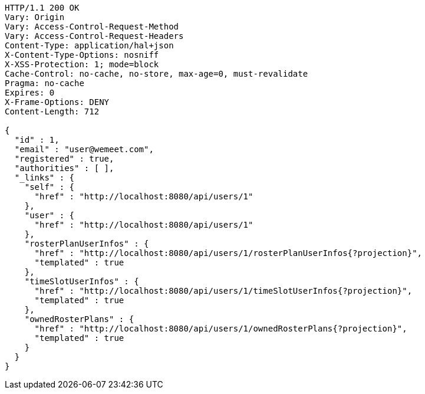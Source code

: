 [source,http,options="nowrap"]
----
HTTP/1.1 200 OK
Vary: Origin
Vary: Access-Control-Request-Method
Vary: Access-Control-Request-Headers
Content-Type: application/hal+json
X-Content-Type-Options: nosniff
X-XSS-Protection: 1; mode=block
Cache-Control: no-cache, no-store, max-age=0, must-revalidate
Pragma: no-cache
Expires: 0
X-Frame-Options: DENY
Content-Length: 712

{
  "id" : 1,
  "email" : "user@wemeet.com",
  "registered" : true,
  "authorities" : [ ],
  "_links" : {
    "self" : {
      "href" : "http://localhost:8080/api/users/1"
    },
    "user" : {
      "href" : "http://localhost:8080/api/users/1"
    },
    "rosterPlanUserInfos" : {
      "href" : "http://localhost:8080/api/users/1/rosterPlanUserInfos{?projection}",
      "templated" : true
    },
    "timeSlotUserInfos" : {
      "href" : "http://localhost:8080/api/users/1/timeSlotUserInfos{?projection}",
      "templated" : true
    },
    "ownedRosterPlans" : {
      "href" : "http://localhost:8080/api/users/1/ownedRosterPlans{?projection}",
      "templated" : true
    }
  }
}
----
